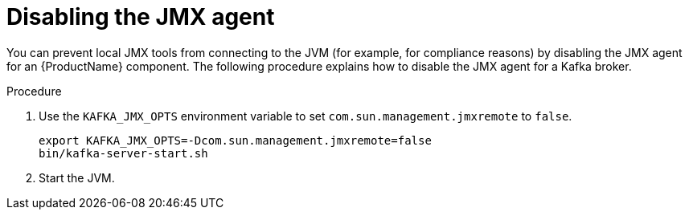 // Module included in the following assemblies:
//
// assembly-monitoring.adoc

[id='proc-disabling-jmx-agent-{context}']

= Disabling the JMX agent

You can prevent local JMX tools from connecting to the JVM (for example, for compliance reasons) by disabling the JMX agent for an {ProductName} component. The following procedure explains how to disable the JMX agent for a Kafka broker.

.Procedure

. Use the `KAFKA_JMX_OPTS` environment variable to set `com.sun.management.jmxremote` to `false`.
+
[source,shell,subs=+quotes]
----
export KAFKA_JMX_OPTS=-Dcom.sun.management.jmxremote=false
bin/kafka-server-start.sh
----

. Start the JVM.